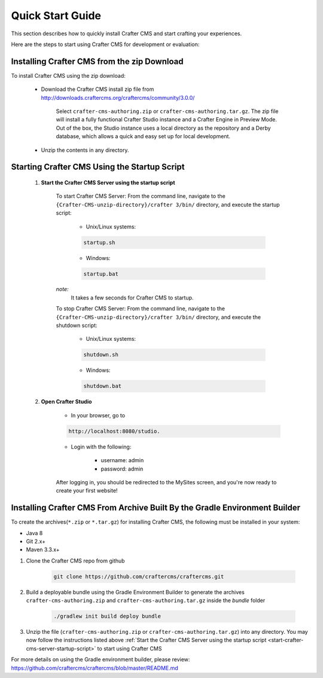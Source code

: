 .. index:: Quick Start Guide

..  _quick_start_guide:

=================
Quick Start Guide
=================

This section describes how to quickly install Crafter CMS and start crafting your experiences.

Here are the steps to start using Crafter CMS for development or evaluation:

--------------------------------------------
Installing Crafter CMS from the zip Download
--------------------------------------------

To install Crafter CMS using the zip download:

    * Download the Crafter CMS install zip file from http://downloads.craftercms.org/craftercms/community/3.0.0/ 
           
       Select ``crafter-cms-authoring.zip`` or ``crafter-cms-authoring.tar.gz``.  The zip file will install a fully functional Crafter Studio instance and a Crafter Engine in Preview Mode. Out of the box, the Studio instance uses a local directory as the repository and a Derby database, which allows a quick and easy set up for local development.

    * Unzip the contents in any directory.


.. _start-crafter-cms-server-startup-script:

---------------------------------------------
Starting Crafter CMS Using the Startup Script
---------------------------------------------

    #. **Start the Crafter CMS Server using the startup script**
    
        To start Crafter CMS Server:
        From the command line, navigate to the ``{Crafter-CMS-unzip-directory}/crafter 3/bin/`` directory, and execute the startup script:
    
            * Unix/Linux systems:
    
            .. code-block:: sh
        
                startup.sh 

            * Windows:    
    
            .. code-block:: bat
    
                startup.bat

        *note:*
            It takes a few seconds for Crafter CMS to startup.


        To stop Crafter CMS Server:
        From the command line, navigate to the ``{Crafter-CMS-unzip-directory}/crafter 3/bin/`` directory, and execute the shutdown script:

            * Unix/Linux systems:
    
            .. code-block:: sh
    
                shutdown.sh 

            * Windows:    
    
            .. code-block:: bat
    
                shutdown.bat

    #. **Open Crafter Studio**
    
        * In your browser, go to 
    
        .. code-block:: none
    
                http://localhost:8080/studio.

        * Login with the following:
    
            * username: admin
            * password: admin 


        After logging in, you should be redirected to the MySites screen, and you're now ready to create your first website!

.. _installing-craftercms-from-gradle:

---------------------------------------------------------------------------
Installing Crafter CMS From Archive Built By the Gradle Environment Builder
---------------------------------------------------------------------------

To create the archives(``*.zip`` or ``*.tar.gz``) for installing Crafter CMS, the following must be installed in your system:

* Java 8
* Git 2.x+
* Maven 3.3.x+

#. Clone the Crafter CMS repo from github

    .. code-block:: bash

        git clone https://github.com/craftercms/craftercms.git

#. Build a deployable bundle using the Gradle Environment Builder to generate the archives ``crafter-cms-authoring.zip`` and ``crafter-cms-authoring.tar.gz`` inside the *bundle* folder

    .. code-block:: bash

        ./gradlew init build deploy bundle

#. Unzip the file (``crafter-cms-authoring.zip`` or ``crafter-cms-authoring.tar.gz``) into any directory.  You may now follow the instructions listed above :ref:`Start the Crafter CMS Server using the startup script <start-crafter-cms-server-startup-script>` to start using Crafter CMS

For more details on using the Gradle environment builder, please review: https://github.com/craftercms/craftercms/blob/master/README.md

